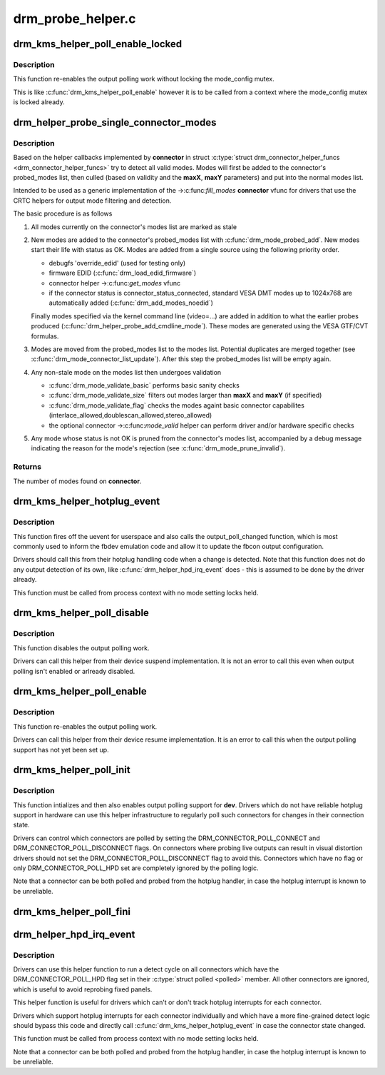 .. -*- coding: utf-8; mode: rst -*-

==================
drm_probe_helper.c
==================



.. _xref_drm_kms_helper_poll_enable_locked:

drm_kms_helper_poll_enable_locked
=================================

.. c:function:: void drm_kms_helper_poll_enable_locked (struct drm_device * dev)

    re-enable output polling.

    :param struct drm_device * dev:
        drm_device



Description
-----------

This function re-enables the output polling work without
locking the mode_config mutex.


This is like :c:func:`drm_kms_helper_poll_enable` however it is to be
called from a context where the mode_config mutex is locked
already.




.. _xref_drm_helper_probe_single_connector_modes:

drm_helper_probe_single_connector_modes
=======================================

.. c:function:: int drm_helper_probe_single_connector_modes (struct drm_connector * connector, uint32_t maxX, uint32_t maxY)

    get complete set of display modes

    :param struct drm_connector * connector:
        connector to probe

    :param uint32_t maxX:
        max width for modes

    :param uint32_t maxY:
        max height for modes



Description
-----------

Based on the helper callbacks implemented by **connector** in struct
:c:type:`struct drm_connector_helper_funcs <drm_connector_helper_funcs>` try to detect all valid modes.  Modes will first
be added to the connector's probed_modes list, then culled (based on validity
and the **maxX**, **maxY** parameters) and put into the normal modes list.


Intended to be used as a generic implementation of the ->:c:func:`fill_modes`
**connector** vfunc for drivers that use the CRTC helpers for output mode
filtering and detection.


The basic procedure is as follows


1. All modes currently on the connector's modes list are marked as stale


2. New modes are added to the connector's probed_modes list with
   :c:func:`drm_mode_probed_add`. New modes start their life with status as OK.
   Modes are added from a single source using the following priority order.


   - debugfs 'override_edid' (used for testing only)
   - firmware EDID (:c:func:`drm_load_edid_firmware`)
   - connector helper ->:c:func:`get_modes` vfunc
   - if the connector status is connector_status_connected, standard
     VESA DMT modes up to 1024x768 are automatically added
     (:c:func:`drm_add_modes_noedid`)


   Finally modes specified via the kernel command line (video=...) are
   added in addition to what the earlier probes produced
   (:c:func:`drm_helper_probe_add_cmdline_mode`). These modes are generated
   using the VESA GTF/CVT formulas.


3. Modes are moved from the probed_modes list to the modes list. Potential
   duplicates are merged together (see :c:func:`drm_mode_connector_list_update`).
   After this step the probed_modes list will be empty again.


4. Any non-stale mode on the modes list then undergoes validation


   - :c:func:`drm_mode_validate_basic` performs basic sanity checks
   - :c:func:`drm_mode_validate_size` filters out modes larger than **maxX** and **maxY**
     (if specified)
   - :c:func:`drm_mode_validate_flag` checks the modes againt basic connector
     capabilites (interlace_allowed,doublescan_allowed,stereo_allowed)
   - the optional connector ->:c:func:`mode_valid` helper can perform driver and/or
     hardware specific checks


5. Any mode whose status is not OK is pruned from the connector's modes list,
   accompanied by a debug message indicating the reason for the mode's
   rejection (see :c:func:`drm_mode_prune_invalid`).



Returns
-------

The number of modes found on **connector**.




.. _xref_drm_kms_helper_hotplug_event:

drm_kms_helper_hotplug_event
============================

.. c:function:: void drm_kms_helper_hotplug_event (struct drm_device * dev)

    fire off KMS hotplug events

    :param struct drm_device * dev:
        drm_device whose connector state changed



Description
-----------

This function fires off the uevent for userspace and also calls the
output_poll_changed function, which is most commonly used to inform the fbdev
emulation code and allow it to update the fbcon output configuration.


Drivers should call this from their hotplug handling code when a change is
detected. Note that this function does not do any output detection of its
own, like :c:func:`drm_helper_hpd_irq_event` does - this is assumed to be done by the
driver already.


This function must be called from process context with no mode
setting locks held.




.. _xref_drm_kms_helper_poll_disable:

drm_kms_helper_poll_disable
===========================

.. c:function:: void drm_kms_helper_poll_disable (struct drm_device * dev)

    disable output polling

    :param struct drm_device * dev:
        drm_device



Description
-----------

This function disables the output polling work.


Drivers can call this helper from their device suspend implementation. It is
not an error to call this even when output polling isn't enabled or arlready
disabled.




.. _xref_drm_kms_helper_poll_enable:

drm_kms_helper_poll_enable
==========================

.. c:function:: void drm_kms_helper_poll_enable (struct drm_device * dev)

    re-enable output polling.

    :param struct drm_device * dev:
        drm_device



Description
-----------

This function re-enables the output polling work.


Drivers can call this helper from their device resume implementation. It is
an error to call this when the output polling support has not yet been set
up.




.. _xref_drm_kms_helper_poll_init:

drm_kms_helper_poll_init
========================

.. c:function:: void drm_kms_helper_poll_init (struct drm_device * dev)

    initialize and enable output polling

    :param struct drm_device * dev:
        drm_device



Description
-----------

This function intializes and then also enables output polling support for
**dev**. Drivers which do not have reliable hotplug support in hardware can use
this helper infrastructure to regularly poll such connectors for changes in
their connection state.


Drivers can control which connectors are polled by setting the
DRM_CONNECTOR_POLL_CONNECT and DRM_CONNECTOR_POLL_DISCONNECT flags. On
connectors where probing live outputs can result in visual distortion drivers
should not set the DRM_CONNECTOR_POLL_DISCONNECT flag to avoid this.
Connectors which have no flag or only DRM_CONNECTOR_POLL_HPD set are
completely ignored by the polling logic.


Note that a connector can be both polled and probed from the hotplug handler,
in case the hotplug interrupt is known to be unreliable.




.. _xref_drm_kms_helper_poll_fini:

drm_kms_helper_poll_fini
========================

.. c:function:: void drm_kms_helper_poll_fini (struct drm_device * dev)

    disable output polling and clean it up

    :param struct drm_device * dev:
        drm_device




.. _xref_drm_helper_hpd_irq_event:

drm_helper_hpd_irq_event
========================

.. c:function:: bool drm_helper_hpd_irq_event (struct drm_device * dev)

    hotplug processing

    :param struct drm_device * dev:
        drm_device



Description
-----------

Drivers can use this helper function to run a detect cycle on all connectors
which have the DRM_CONNECTOR_POLL_HPD flag set in their :c:type:`struct polled <polled>` member. All
other connectors are ignored, which is useful to avoid reprobing fixed
panels.


This helper function is useful for drivers which can't or don't track hotplug
interrupts for each connector.


Drivers which support hotplug interrupts for each connector individually and
which have a more fine-grained detect logic should bypass this code and
directly call :c:func:`drm_kms_helper_hotplug_event` in case the connector state
changed.


This function must be called from process context with no mode
setting locks held.


Note that a connector can be both polled and probed from the hotplug handler,
in case the hotplug interrupt is known to be unreliable.


